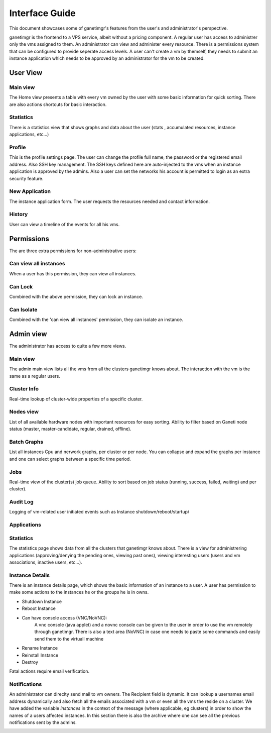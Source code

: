 ===============
Interface Guide
===============

This document showcases some of ganetimgr's features from the user's and administrator's perspective.

ganetimgr is the frontend to a VPS service, albeit without a pricing component. A regular user has access to administrer only the vms assigned to them. An administrator can view and administer every resource. There is a permissions system that can be configured to provide seperate access levels.
A user can't create a vm by themself, they needs to submit an instance application which needs to be approved by an administrator for the vm to be created.


User View
^^^^^^^^^

Main view
---------
The Home view presents a table with every vm owned by the user with some basic information for quick sorting. There are also actions shortcuts for basic interaction.

.. image:: _static/images/ss_02_user_main_view.png
	:scale: 50 %

Statistics
----------
There is a statistics view that shows graphs and data about the user (stats , accumulated resources, instance applications, etc...)

.. image:: _static/images/ss_03_user_statistics.png
	:scale: 50 %

Profile
-------
This is the profile settings page. The user can change the profile full name, the password or the registered email address. Also SSH key management.
The SSH keys defined here are auto-injected to the vms when an instance application is approved by the admins. Also a user can set the networks his
account is permitted to login as an extra security feature.

.. image:: _static/images/ss_04_user_profile.png
	:scale: 50 %



New Application
---------------
The instance application form. The user requests the resources needed and contact information.

.. image:: _static/images/ss_05_user_application.png
	:scale: 50 %

History
-------

User can view a timeline of the events for all his vms.

.. image:: _static/images/history.png
	:scale: 50 %


Permissions
^^^^^^^^^^^
The are three extra permissions for non-administrative users:

Can view all instances
----------------------
When a user has this permission, they can view all instances.

Can Lock
--------
Combined with the above permission, they can lock an instance.

Can Isolate
--------
Combined with the 'can view all instances' permission, they can isolate an instance.

Admin view
^^^^^^^^^^

The administrator has access to quite a few more views.

Main view
---------
The admin main view lists all the vms from all the clusters ganetimgr knows about. The interaction with the vm is the same as a regular users.

Cluster Info
------------
Real-time lookup of cluster-wide properties of a specific cluster.

.. image:: _static/images/cluster_info.png
	:scale: 50 %


Nodes view
----------

List of all available hardware nodes with important resources for easy sorting. Ability to filter based on Ganeti node status (master, master-candidate, regular, drained, offline).

.. image:: _static/images/ss_10_admin_node.png
	:scale: 50 %

Batch Graphs
------------

List all instances Cpu and nerwork graphs, per cluster or per node. You can collapse and expand the graphs per instance and one can select graphs between a specific time period.

.. image:: _static/images/graphs.png
	:scale: 50 %

Jobs
----
Real-time view of the cluster(s) job queue. Ability to sort based on job status (running, success, failed, waiting) and per cluster).

.. image:: _static/images/jobs.png
	:scale: 50 %


Audit Log
---------

Logging of vm-related user initiated events such as Instance shutdown/reboot/startup/

.. image:: _static/images/audit-log.png
	:scale: 50 %

Applications
------------

.. image:: _static/images/applications.png
	:scale: 50 %


Statistics
----------
The statistics page shows data from all the clusters that ganetimgr knows about. There is a view for administrering applications (approving/denying the pending ones, viewing past ones), viewing interesting users (users and vm associations, inactive users, etc...).

.. image:: _static/images/ss_11_admin_stats.png
	:scale: 50 %


Instance Details
----------------
There is an instance details page, which shows the basic information of an instance to a user.
A user has permission to make some actions to the instances he or the groups he is in owns.

- Shutdown Instance

- Reboot Instance

- Can have console access (VNC/NoVNC):
	A vnc console (java applet) and a novnc console can be given to the user
	in order to use the vm remotely through ganetimgr. There is also a text
	area (NoVNC) in case one needs to paste some commands and easily send them to the
	virtuall machine

- Rename Instance

- Reinstall Instance

- Destroy

Fatal actions require email verification.


.. image:: _static/images/instance_details.png
	:scale: 50 %


Notifications
-------------
An administrator can direclty send mail to vm owners. The Recipient field is dynamic. It can lookup a usernames email address dynamically and also fetch all the emails associated with a vm or even all the vms the reside on a cluster.
We have added the variable `instances` in the context of the message (where applicable, eg clusters) in order to show the names of a users affected instances.
In this section there is also the archive where one can see all the previous notifications sent by the admins.

.. image:: _static/images/ss_15_admin_mail.png
	:scale: 50 %
